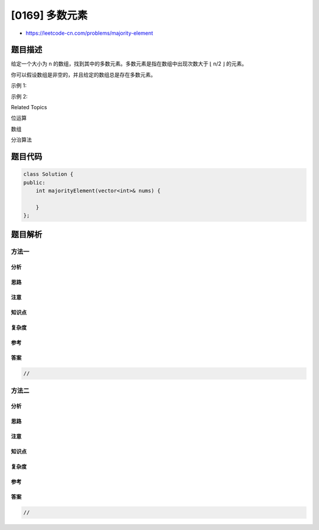 [0169] 多数元素
===============

-  https://leetcode-cn.com/problems/majority-element

题目描述
--------

.. raw:: html

   <p>

给定一个大小为 n
的数组，找到其中的多数元素。多数元素是指在数组中出现次数大于 ⌊ n/2
⌋ 的元素。

.. raw:: html

   </p>

.. raw:: html

   <p>

你可以假设数组是非空的，并且给定的数组总是存在多数元素。

.. raw:: html

   </p>

.. raw:: html

   <p>

示例 1:

.. raw:: html

   </p>

.. raw:: html

   <pre><strong>输入:</strong> [3,2,3]
   <strong>输出:</strong> 3</pre>

.. raw:: html

   <p>

示例 2:

.. raw:: html

   </p>

.. raw:: html

   <pre><strong>输入:</strong> [2,2,1,1,1,2,2]
   <strong>输出:</strong> 2
   </pre>

.. raw:: html

   <div>

.. raw:: html

   <div>

Related Topics

.. raw:: html

   </div>

.. raw:: html

   <div>

.. raw:: html

   <li>

位运算

.. raw:: html

   </li>

.. raw:: html

   <li>

数组

.. raw:: html

   </li>

.. raw:: html

   <li>

分治算法

.. raw:: html

   </li>

.. raw:: html

   </div>

.. raw:: html

   </div>

题目代码
--------

.. code:: cpp

    class Solution {
    public:
        int majorityElement(vector<int>& nums) {

        }
    };

题目解析
--------

方法一
~~~~~~

分析
^^^^

思路
^^^^

注意
^^^^

知识点
^^^^^^

复杂度
^^^^^^

参考
^^^^

答案
^^^^

.. code:: cpp

    //

方法二
~~~~~~

分析
^^^^

思路
^^^^

注意
^^^^

知识点
^^^^^^

复杂度
^^^^^^

参考
^^^^

答案
^^^^

.. code:: cpp

    //
